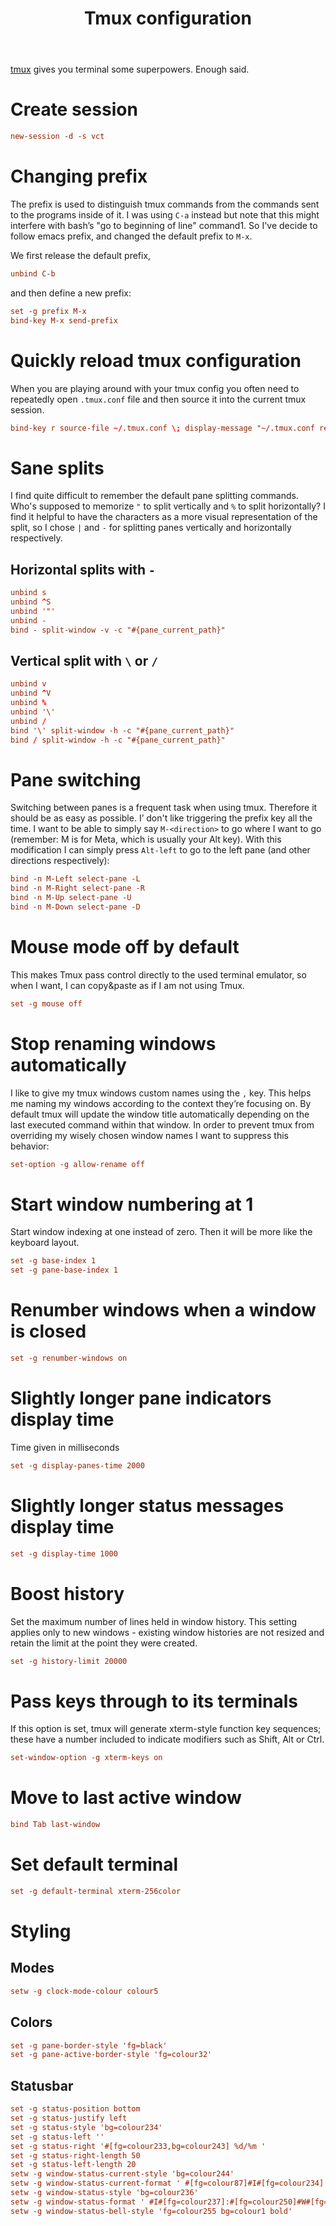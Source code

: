 #+title: Tmux configuration
#+property: header-args+ :tangle "tmux/.tmux.conf"
#+property: header-args+ :mkdirp yes
#+property: header-args+ :padline no

[[https://tmux.github.io/][tmux]] gives you terminal some superpowers. Enough said.

* Create session

#+begin_src conf
new-session -d -s vct
#+end_src

* Changing prefix

The prefix is used to distinguish tmux commands from the commands sent to the programs inside of it. I was using =C-a= instead but note that this might interfere with bash’s "go to beginning of line" command1. So I've decide to follow emacs prefix, and changed the default prefix to =M-x=.

We first release the default prefix,
#+begin_src conf
unbind C-b
#+end_src

and then define a new prefix:
#+begin_src conf
set -g prefix M-x
bind-key M-x send-prefix
#+end_src

* Quickly reload tmux configuration

When you are playing around with your tmux config you often need to repeatedly open =.tmux.conf= file and then source it into the current tmux session.

#+begin_src conf
bind-key r source-file ~/.tmux.conf \; display-message "~/.tmux.conf reloaded!"
#+end_src

* Sane splits

I find quite difficult to remember the default pane splitting commands. Who's supposed to memorize ="= to split vertically and =%= to split horizontally? I find it helpful to have the characters as a more visual representation of the split, so I chose =|= and =-= for splitting panes vertically and horizontally respectively.

** Horizontal splits with =-=

#+begin_src conf
unbind s
unbind ^S
unbind '"'
unbind -
bind - split-window -v -c "#{pane_current_path}"
#+end_src

** Vertical split with =\= or =/=

#+begin_src conf
unbind v
unbind ^V
unbind %
unbind '\'
unbind /
bind '\' split-window -h -c "#{pane_current_path}"
bind / split-window -h -c "#{pane_current_path}"
#+end_src

* Pane switching

Switching between panes is a frequent task when using tmux. Therefore it should be as easy as possible. I’ don't like triggering the prefix key all the time. I want to be able to simply say =M-<direction>= to go where I want to go (remember: M is for Meta, which is usually your Alt key). With this modification I can simply press =Alt-left= to go to the left pane (and other directions respectively):

#+begin_src conf
bind -n M-Left select-pane -L
bind -n M-Right select-pane -R
bind -n M-Up select-pane -U
bind -n M-Down select-pane -D
#+end_src

* Mouse mode off by default

This makes Tmux pass control directly to the used terminal emulator, so when I want, I can copy&paste as if I am not using Tmux.

#+begin_src conf
set -g mouse off
#+end_src

* Stop renaming windows automatically

I like to give my tmux windows custom names using the =,= key. This helps me naming my windows according to the context they’re focusing on. By default tmux will update the window title automatically depending on the last executed command within that window. In order to prevent tmux from overriding my wisely chosen window names I want to suppress this behavior:

#+begin_src conf
set-option -g allow-rename off
#+end_src

* Start window numbering at 1

Start window indexing at one instead of zero. Then it will be more like the keyboard layout.

#+begin_src conf
set -g base-index 1
set -g pane-base-index 1
#+end_src

* Renumber windows when a window is closed

#+begin_src conf
set -g renumber-windows on
#+end_src

* Slightly longer pane indicators display time

Time given in milliseconds

#+begin_src conf
set -g display-panes-time 2000
#+end_src

* Slightly longer status messages display time

#+begin_src conf
set -g display-time 1000
#+end_src

* Boost history

Set the maximum number of lines held in window history. This setting applies only to new windows - existing window histories are not resized and retain the limit at the point they were created.
#+begin_src conf
set -g history-limit 20000
#+end_src

* Pass keys through to its terminals

If this option is set, tmux will generate xterm-style function key sequences; these have a number included to indicate modifiers such as Shift, Alt or Ctrl.

#+begin_src conf
set-window-option -g xterm-keys on
#+end_src

* Move to last active window

#+begin_src conf
bind Tab last-window
#+end_src

* Set default terminal

#+begin_src conf
set -g default-terminal xterm-256color
#+end_src

* Styling
** Modes

#+begin_src conf
setw -g clock-mode-colour colour5
#+end_src

** Colors

#+begin_src conf
set -g pane-border-style 'fg=black'
set -g pane-active-border-style 'fg=colour32'
#+end_src

** Statusbar

#+begin_src conf
set -g status-position bottom
set -g status-justify left
set -g status-style 'bg=colour234'
set -g status-left ''
set -g status-right '#[fg=colour233,bg=colour243] %d/%m '
set -g status-right-length 50
set -g status-left-length 20
setw -g window-status-current-style 'bg=colour244'
setw -g window-status-current-format ' #[fg=colour87]#I#[fg=colour234]:#[fg=colour234]#W#[fg=colour1 bold]#F '
setw -g window-status-style 'bg=colour236'
setw -g window-status-format ' #I#[fg=colour237]:#[fg=colour250]#W#[fg=colour244]#F '
setw -g window-status-bell-style 'fg=colour255 bg=colour1 bold'
#+end_src
